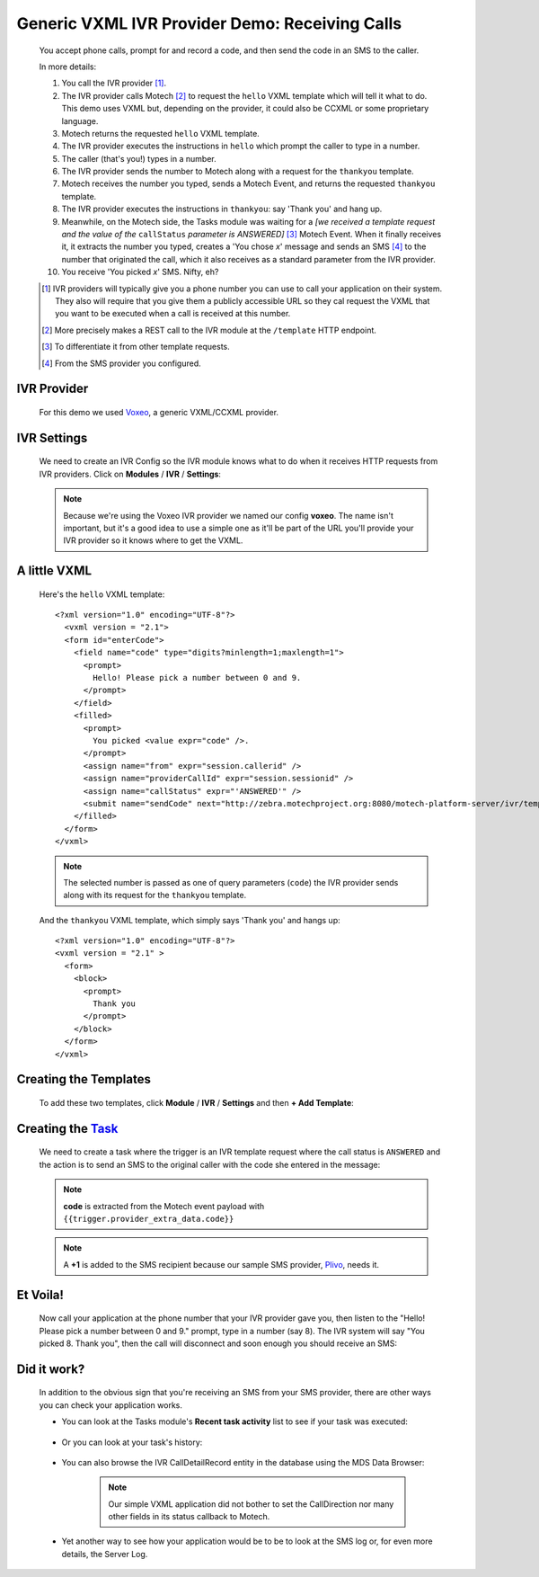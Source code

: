 ===============================================
Generic VXML IVR Provider Demo: Receiving Calls
===============================================

    You accept phone calls, prompt for and record a code, and then send the code in an SMS to the caller.

    In more details:

    #. You call the IVR provider [#]_.
    #. The IVR provider calls Motech [#]_ to request the ``hello`` VXML template which will tell it what to do. This
       demo uses VXML but, depending on the provider, it could also be CCXML or some proprietary language.
    #. Motech returns the requested ``hello`` VXML template.
    #. The IVR provider executes the instructions in ``hello`` which prompt the caller to type in  a number.
    #. The caller (that's you!) types in a number.
    #. The IVR provider sends the number to Motech along with a request for the ``thankyou`` template.
    #. Motech receives the number you typed, sends a Motech Event, and returns the requested ``thankyou`` template.
    #. The IVR provider executes the instructions in ``thankyou``: say 'Thank you' and hang up.
    #. Meanwhile, on the Motech side, the Tasks module was waiting for a *[we received a template request and the value
       of the* ``callStatus`` *parameter is ANSWERED]* [#]_ Motech Event. When it finally receives it,
       it extracts the number you typed, creates a 'You chose *x*' message and sends an SMS [#]_ to the number that
       originated the call, which it also receives as a standard parameter
       from the IVR provider.
    #. You receive 'You picked *x*' SMS. Nifty, eh?

    .. [#] IVR providers will typically give you a phone number you can use to call your application on their system.
           They also will require that you give them a publicly accessible URL so they cal request the VXML that you
           want to be executed when a call is received at this number.
    .. [#] More precisely makes a REST call to the IVR module at the ``/template`` HTTP endpoint.
    .. [#] To differentiate it from other template requests.
    .. [#] From the SMS provider you configured.


IVR Provider
------------

    For this demo we used `Voxeo <http://evolution.voxeo.com/>`_, a generic VXML/CCXML provider.

IVR Settings
------------

    We need to create an IVR Config so the IVR module knows what to do when it receives HTTP requests from IVR
    providers. Click on **Modules** / **IVR** / **Settings**:

    .. image:: img/in_settings.png
        :scale: 100 %
        :alt: IVR Demo - IVR Provider Config for incoming calls
        :align: center

    .. note::
        Because we're using the Voxeo IVR provider we named our config **voxeo**. The name isn't important,
        but it's a good idea to use a simple one as it'll be part of the URL you'll provide your IVR provider so it
        knows where to get the VXML.

A little VXML
-------------

    Here's the ``hello`` VXML template:

    ::

        <?xml version="1.0" encoding="UTF-8"?>
          <vxml version = "2.1">
          <form id="enterCode">
            <field name="code" type="digits?minlength=1;maxlength=1">
              <prompt>
                Hello! Please pick a number between 0 and 9.
              </prompt>
            </field>
            <filled>
              <prompt>
                You picked <value expr="code" />.
              </prompt>
              <assign name="from" expr="session.callerid" />
              <assign name="providerCallId" expr="session.sessionid" />
              <assign name="callStatus" expr="'ANSWERED'" />
              <submit name="sendCode" next="http://zebra.motechproject.org:8080/motech-platform-server/ivr/template/voxeo/thankyou" namelist="code from providerCallId callStatus" method="get" />
            </filled>
          </form>
        </vxml>

    .. note::
        The selected number is passed as one of query parameters (``code``) the IVR provider sends along with its
        request for the ``thankyou`` template.

    And the ``thankyou`` VXML template, which simply says 'Thank you' and hangs up:

    ::

        <?xml version="1.0" encoding="UTF-8"?>
        <vxml version = "2.1" >
          <form>
            <block>
              <prompt>
                Thank you
              </prompt>
            </block>
          </form>
        </vxml>


Creating the Templates
----------------------

    To add these two templates, click **Module** / **IVR** / **Settings** and then **+ Add Template**:

    .. image:: img/in_templates.png
        :scale: 100 %
        :alt: IVR Demo - Templates
        :align: center


Creating the `Task <tasks>`_
----------------------------

    We need to create a task where the trigger is an IVR template request where the call status is ``ANSWERED`` and the
    action is to send an SMS to the original caller with the code she entered in the message:

    .. image:: img/in_task.png
        :scale: 100 %
        :alt: IVR Demo - Creating a task
        :align: center

    .. note:: **code** is extracted from the Motech event payload with ``{{trigger.provider_extra_data.code}}``

    .. note::
        A **+1** is added to the SMS recipient because our sample SMS provider, `Plivo <http://plivo.com/>`_, needs it.


Et Voila!
---------

    Now call your application at the phone number that your IVR provider gave you, then listen to the "Hello! Please
    pick a number between 0 and 9." prompt, type in a number (say 8). The IVR system will say "You picked 8. Thank you",
    then the call will disconnect and soon enough you should receive an SMS:

    .. image:: img/in_sms.png
        :scale: 100 %
        :alt: IVR Demo - Receiving an SMS
        :align: center


Did it work?
------------

    In addition to the obvious sign that you're receiving an SMS from your SMS provider,
    there are other ways you can check your application works.

    * You can look at the Tasks module's **Recent task activity** list to see if your task was executed:

        .. image:: img/in_recent_task_activity.png
            :scale: 100 %
            :alt: IVR Demo - Recent task activity
            :align: center

    * Or you can look at your task's history:

        .. image:: img/in_task_history.png
            :scale: 100 %
            :alt: IVR Demo - Task History
            :align: center

    * You can also browse the IVR CallDetailRecord entity in the database using the MDS Data Browser:

        .. image:: img/in_cdr.png
            :scale: 100 %
            :alt: IVR Demo - CallDetailRecord
            :align: center

        .. note::
            Our simple VXML application did not bother to set the CallDirection nor many other fields in
            its status callback to Motech.

    * Yet another way to see how your application would be to be to look at the SMS log or, for even more details,
      the Server Log.
